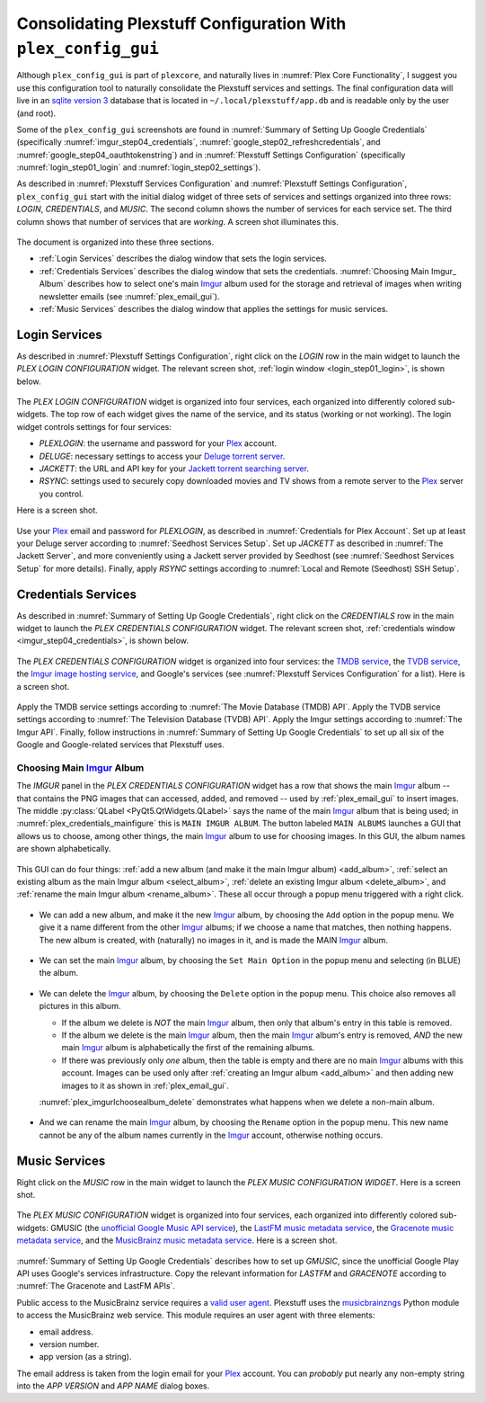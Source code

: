 .. _plex_config_gui_label:

=================================================================
Consolidating Plexstuff Configuration With ``plex_config_gui``
=================================================================

Although ``plex_config_gui`` is part of ``plexcore``, and naturally lives in :numref:`Plex Core Functionality`, I suggest you use this configuration tool to naturally consolidate the Plexstuff services and settings. The final configuration data will live in an `sqlite version 3 <https://en.wikipedia.org/wiki/SQLite>`_ database that is located in ``~/.local/plexstuff/app.db`` and is readable only by the user (and root).

Some of the ``plex_config_gui`` screenshots are found in :numref:`Summary of Setting Up Google Credentials` (specifically :numref:`imgur_step04_credentials`, :numref:`google_step02_refreshcredentials`, and :numref:`google_step04_oauthtokenstring`) and in :numref:`Plexstuff Settings Configuration` (specifically :numref:`login_step01_login` and :numref:`login_step02_settings`).

As described in :numref:`Plexstuff Services Configuration` and :numref:`Plexstuff Settings Configuration`, ``plex_config_gui`` start with the initial dialog widget of three sets of services and settings organized into three rows: *LOGIN*, *CREDENTIALS*, and *MUSIC*. The second column shows the number of services for each service set. The third column shows that number of services that are *working*. A screen shot illuminates this.

.. _plex_config_gui_serviceswidget:

.. figure:: plex-config-gui-figures/plex_config_gui_serviceswidget.png
  :width: 100%
  :align: center

The document is organized into these three sections.

* :ref:`Login Services` describes the dialog window that sets the login services.
* :ref:`Credentials Services` describes the dialog window that sets the credentials. :numref:`Choosing Main Imgur_ Album` describes how to select one's main Imgur_ album used for the storage and retrieval of images when writing newsletter emails (see :numref:`plex_email_gui`).
* :ref:`Music Services` describes the dialog window that applies the settings for music services.

Login Services
--------------

As described in :numref:`Plexstuff Settings Configuration`, right click on the *LOGIN* row in the main widget to launch the *PLEX LOGIN CONFIGURATION* widget. The relevant screen shot, :ref:`login window <login_step01_login>`, is shown below.

.. figure:: plex-config-settings-figures/login_step01_login.png
  :width: 100%
  :align: center

The *PLEX LOGIN CONFIGURATION* widget is organized into four services, each organized into differently colored sub-widgets. The top row of each widget gives the name of the service, and its status (working or not working). The login widget controls settings for four services:

* *PLEXLOGIN*: the username and password for your Plex_ account.
* *DELUGE*: necessary settings to access your `Deluge torrent server <Deluge_>`_.
* *JACKETT*: the URL and API key for your `Jackett torrent searching server <Jackett_>`_.
* *RSYNC*: settings used to securely copy downloaded movies and TV shows from a remote server to the Plex_ server you control.

Here is a screen shot.

.. figure:: plex-config-gui-figures/plex_login_mainfigure.png
  :width: 100%
  :align: center

Use your Plex_ email and password for *PLEXLOGIN*, as described in :numref:`Credentials for Plex Account`. Set up at least your Deluge server according to :numref:`Seedhost Services Setup`. Set up *JACKETT* as described in :numref:`The Jackett Server`, and more conveniently using a Jackett server provided by Seedhost (see :numref:`Seedhost Services Setup` for more details). Finally, apply *RSYNC* settings according to :numref:`Local and Remote (Seedhost) SSH Setup`.

Credentials Services
----------------------------

As described in :numref:`Summary of Setting Up Google Credentials`, right click on the *CREDENTIALS* row in the main widget to launch the *PLEX CREDENTIALS CONFIGURATION* widget. The relevant screen shot, :ref:`credentials window <imgur_step04_credentials>`, is shown below.

.. figure:: plex-config-services-figures/google_step01_credentials.png
  :width: 100%
  :align: center

The *PLEX CREDENTIALS CONFIGURATION* widget is organized into four services: the `TMDB service <https://www.themoviedb.org>`_, the `TVDB service <https://www.thetvdb.com>`_, the `Imgur image hosting service <https://imgur.com>`_, and Google's services (see :numref:`Plexstuff Services Configuration` for a list). Here is a screen shot.

.. _plex_credentials_mainfigure:

.. figure:: plex-config-gui-figures/plex_credentials_mainfigure.png
  :width: 100%
  :align: center

Apply the TMDB service settings according to :numref:`The Movie Database (TMDB) API`. Apply the TVDB service settings according to :numref:`The Television Database (TVDB) API`. Apply the Imgur settings according to :numref:`The Imgur API`. Finally, follow instructions in :numref:`Summary of Setting Up Google Credentials` to set up all six of the Google and Google-related services that Plexstuff uses.

Choosing Main Imgur_ Album
^^^^^^^^^^^^^^^^^^^^^^^^^^^
The *IMGUR* panel in the *PLEX CREDENTIALS CONFIGURATION* widget has a row that shows the main Imgur_ album -- that contains the PNG images that can accessed, added, and removed -- used by :ref:`plex_email_gui` to insert images. The middle :py:class:`QLabel <PyQt5.QtWidgets.QLabel>` says the name of the main Imgur_ album that is being used; in :numref:`plex_credentials_mainfigure` this is ``MAIN IMGUR ALBUM``. The button labeled ``MAIN ALBUMS`` launches a GUI that allows us to choose, among other things, the main Imgur_ album to use for choosing images. In this GUI, the album names are shown alphabetically.

.. figure:: plex-config-gui-figures/plex_imgurlchoosealbum_main.png
   :width: 100%
   :align: center

This GUI can do four things: :ref:`add a new album (and make it the main Imgur album) <add_album>`, :ref:`select an existing album as the main Imgur album <select_album>`, :ref:`delete an existing Imgur album <delete_album>`, and :ref:`rename the main Imgur album <rename_album>`. These all occur through a popup menu triggered with a right click.

.. figure:: plex-config-gui-figures/plex_imgurlchoosealbum_choices.png
   :width: 100%
   :align: center

.. _add_album:

* We can add a new album, and make it the new Imgur_ album, by choosing the ``Add`` option in the popup menu. We give it a name different from the other Imgur_ albums; if we choose a name that matches, then nothing happens. The new album is created, with (naturally) no images in it, and is made the MAIN Imgur_ album.

  .. figure:: plex-config-gui-figures/plex_imgurlchoosealbum_add.png
     :width: 100%
     :align: center

.. _select_album:

* We can set the main Imgur_ album, by choosing the ``Set Main Option`` in the popup menu and selecting (in BLUE) the album.

  .. figure:: plex-config-gui-figures/plex_imgurlchoosealbum_setmain.png
     :width: 100%
     :align: center

.. _delete_album:

* We can delete the Imgur_ album, by choosing the ``Delete`` option in the popup menu. This choice also removes all pictures in this album.

  * If the album we delete is *NOT* the main Imgur_ album, then only that album's entry in this table is removed.
  * If the album we delete is the main Imgur_ album, then the main Imgur_ album's entry is removed, *AND* the new main Imgur_ album is alphabetically the first of the remaining albums.
  * If there was previously only *one* album, then the table is empty and there are no main Imgur_ albums with this account. Images can be used only after :ref:`creating an Imgur album <add_album>` and then adding new images to it as shown in :ref:`plex_email_gui`.

  :numref:`plex_imgurlchoosealbum_delete` demonstrates what happens when we delete a non-main album.

  .. _plex_imgurlchoosealbum_delete:

  .. figure:: plex-config-gui-figures/plex_imgurlchoosealbum_delete.png
     :width: 100%
     :align: center

.. _rename_album:

* And we can rename the main Imgur_ album, by choosing the ``Rename`` option in the popup menu. This new name cannot be any of the album names currently in the Imgur_ account, otherwise nothing occurs.

  .. figure:: plex-config-gui-figures/plex_imgurlchoosealbum_rename.png
     :width: 100%
     :align: center


Music Services
----------------------------

Right click on the *MUSIC* row in the main widget to launch the *PLEX MUSIC CONFIGURATION WIDGET*. Here is a screen shot.

.. figure:: plex-config-gui-figures/plex_credentials_selectmusic.png
  :width: 100%
  :align: center

The *PLEX MUSIC CONFIGURATION* widget is organized into four services, each organized into differently colored sub-widgets: GMUSIC (the `unofficial Google Music API service <https://unofficial-google-music-api.readthedocs.io/en/latest>`_), the `LastFM music metadata service <https://www.last.fm/api>`_, the `Gracenote music metadata service <https://developer.gracenote.com/web-api>`_, and the `MusicBrainz music metadata service <https://musicbrainz.org/>`_. Here is a screen shot.

.. figure:: plex-config-gui-figures/plexmusic_mainfigure.png
  :width: 100%
  :align: center

:numref:`Summary of Setting Up Google Credentials` describes how to set up *GMUSIC*, since the unofficial Google Play API uses Google's services infrastructure. Copy the relevant information for *LASTFM* and *GRACENOTE* according to :numref:`The Gracenote and LastFM APIs`.

Public access to the MusicBrainz service requires a `valid user agent <https://musicbrainz.org/doc/XML_Web_Service/Rate_Limiting#Provide_meaningful_User-Agent_strings>`_. Plexstuff uses the `musicbrainzngs <https://python-musicbrainzngs.readthedocs.io/en/v0.6>`_ Python module to access the MusicBrainz web service. This module requires an user agent with three elements:

* email address.
* version number.
* app version (as a string).

The email address is taken from the login email for your Plex_ account. You can *probably* put nearly any non-empty string into the *APP VERSION* and *APP NAME* dialog boxes.

.. _Plex: https://plex.tv
.. _Deluge: https://en.wikipedia.org/wiki/Deluge_(software)
.. _Jackett: https://github.com/Jackett/Jackett
.. _Imgur: https://imgur.com
